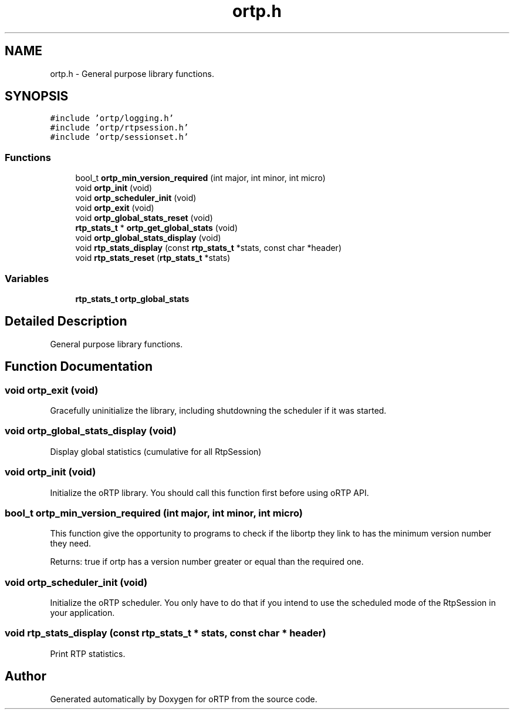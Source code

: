 .TH "ortp.h" 3 "Fri Dec 15 2017" "Version 1.0.2" "oRTP" \" -*- nroff -*-
.ad l
.nh
.SH NAME
ortp.h \- General purpose library functions\&.  

.SH SYNOPSIS
.br
.PP
\fC#include 'ortp/logging\&.h'\fP
.br
\fC#include 'ortp/rtpsession\&.h'\fP
.br
\fC#include 'ortp/sessionset\&.h'\fP
.br

.SS "Functions"

.in +1c
.ti -1c
.RI "bool_t \fBortp_min_version_required\fP (int major, int minor, int micro)"
.br
.ti -1c
.RI "void \fBortp_init\fP (void)"
.br
.ti -1c
.RI "void \fBortp_scheduler_init\fP (void)"
.br
.ti -1c
.RI "void \fBortp_exit\fP (void)"
.br
.ti -1c
.RI "void \fBortp_global_stats_reset\fP (void)"
.br
.ti -1c
.RI "\fBrtp_stats_t\fP * \fBortp_get_global_stats\fP (void)"
.br
.ti -1c
.RI "void \fBortp_global_stats_display\fP (void)"
.br
.ti -1c
.RI "void \fBrtp_stats_display\fP (const \fBrtp_stats_t\fP *stats, const char *header)"
.br
.ti -1c
.RI "void \fBrtp_stats_reset\fP (\fBrtp_stats_t\fP *stats)"
.br
.in -1c
.SS "Variables"

.in +1c
.ti -1c
.RI "\fBrtp_stats_t\fP \fBortp_global_stats\fP"
.br
.in -1c
.SH "Detailed Description"
.PP 
General purpose library functions\&. 


.SH "Function Documentation"
.PP 
.SS "void ortp_exit (void)"
Gracefully uninitialize the library, including shutdowning the scheduler if it was started\&. 
.SS "void ortp_global_stats_display (void)"
Display global statistics (cumulative for all RtpSession) 
.SS "void ortp_init (void)"
Initialize the oRTP library\&. You should call this function first before using oRTP API\&. 
.SS "bool_t ortp_min_version_required (int major, int minor, int micro)"
This function give the opportunity to programs to check if the libortp they link to has the minimum version number they need\&.
.PP
Returns: true if ortp has a version number greater or equal than the required one\&. 
.SS "void ortp_scheduler_init (void)"
Initialize the oRTP scheduler\&. You only have to do that if you intend to use the scheduled mode of the RtpSession in your application\&. 
.SS "void rtp_stats_display (const \fBrtp_stats_t\fP * stats, const char * header)"
Print RTP statistics\&. 
.SH "Author"
.PP 
Generated automatically by Doxygen for oRTP from the source code\&.

